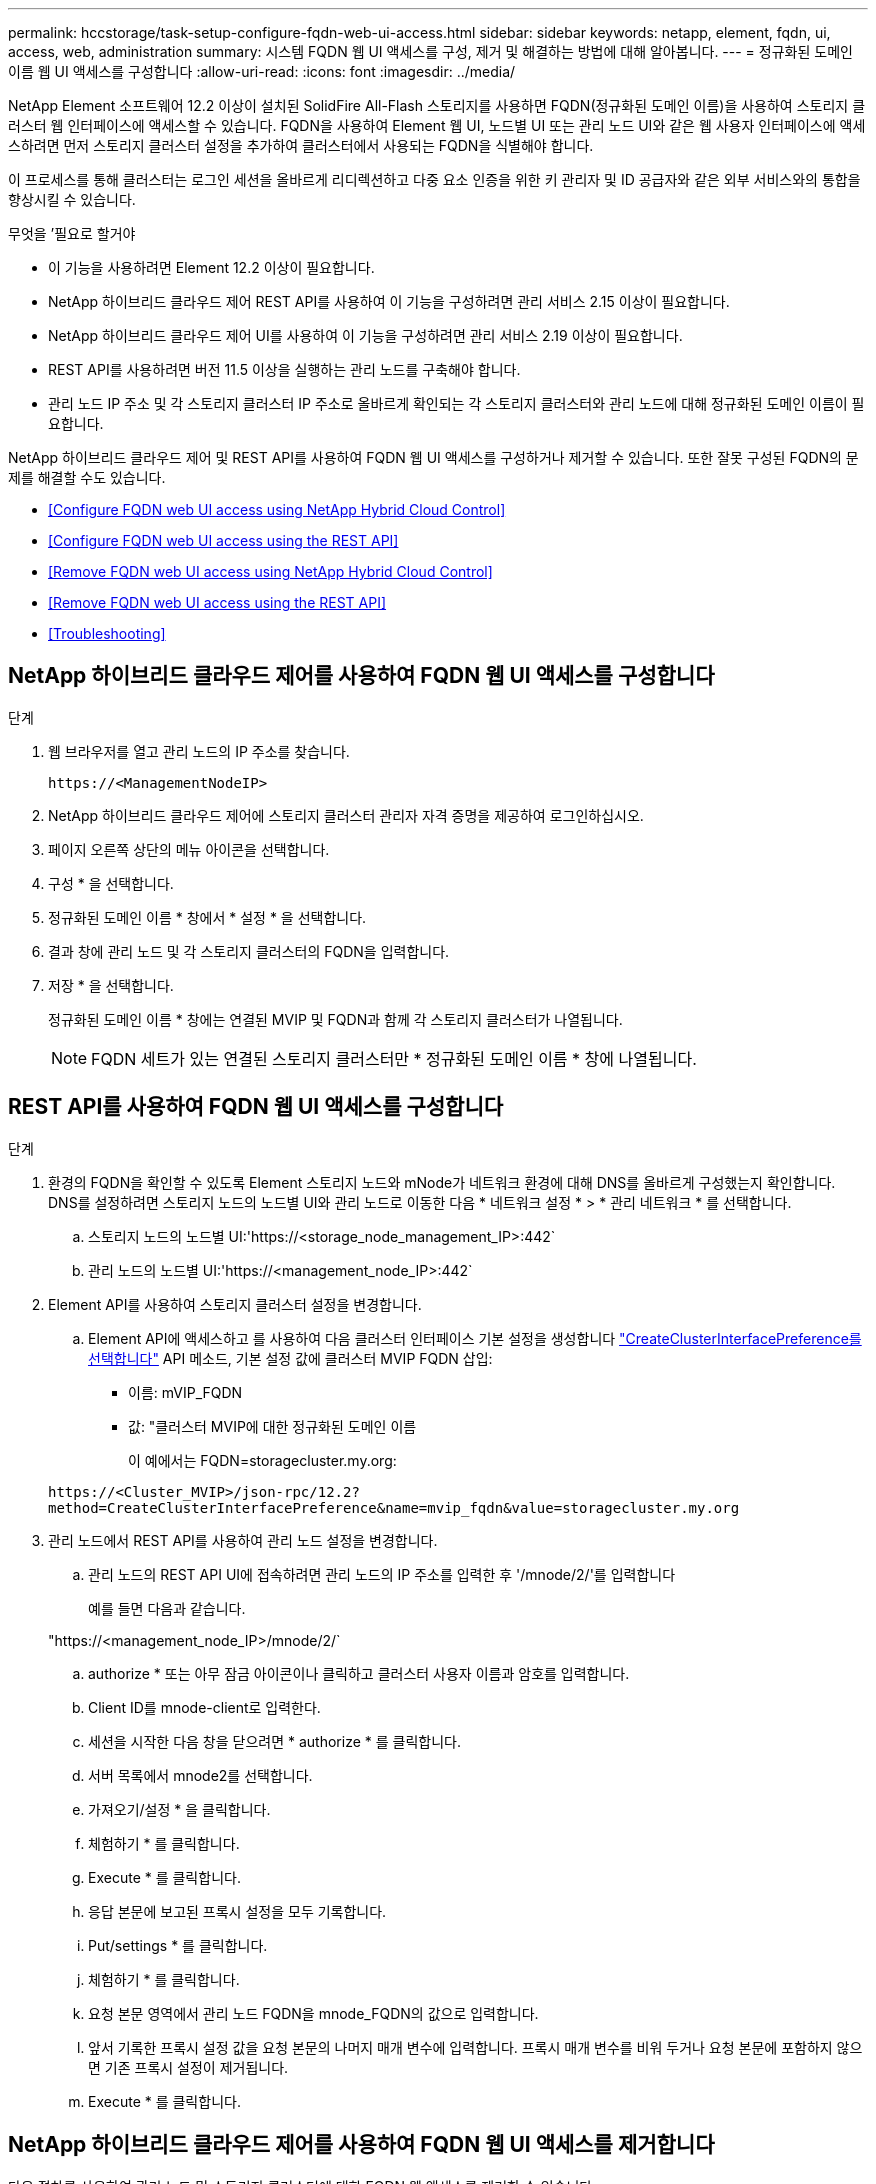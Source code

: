 ---
permalink: hccstorage/task-setup-configure-fqdn-web-ui-access.html 
sidebar: sidebar 
keywords: netapp, element, fqdn, ui, access, web, administration 
summary: 시스템 FQDN 웹 UI 액세스를 구성, 제거 및 해결하는 방법에 대해 알아봅니다. 
---
= 정규화된 도메인 이름 웹 UI 액세스를 구성합니다
:allow-uri-read: 
:icons: font
:imagesdir: ../media/


[role="lead"]
NetApp Element 소프트웨어 12.2 이상이 설치된 SolidFire All-Flash 스토리지를 사용하면 FQDN(정규화된 도메인 이름)을 사용하여 스토리지 클러스터 웹 인터페이스에 액세스할 수 있습니다. FQDN을 사용하여 Element 웹 UI, 노드별 UI 또는 관리 노드 UI와 같은 웹 사용자 인터페이스에 액세스하려면 먼저 스토리지 클러스터 설정을 추가하여 클러스터에서 사용되는 FQDN을 식별해야 합니다.

이 프로세스를 통해 클러스터는 로그인 세션을 올바르게 리디렉션하고 다중 요소 인증을 위한 키 관리자 및 ID 공급자와 같은 외부 서비스와의 통합을 향상시킬 수 있습니다.

.무엇을 &#8217;필요로 할거야
* 이 기능을 사용하려면 Element 12.2 이상이 필요합니다.
* NetApp 하이브리드 클라우드 제어 REST API를 사용하여 이 기능을 구성하려면 관리 서비스 2.15 이상이 필요합니다.
* NetApp 하이브리드 클라우드 제어 UI를 사용하여 이 기능을 구성하려면 관리 서비스 2.19 이상이 필요합니다.
* REST API를 사용하려면 버전 11.5 이상을 실행하는 관리 노드를 구축해야 합니다.
* 관리 노드 IP 주소 및 각 스토리지 클러스터 IP 주소로 올바르게 확인되는 각 스토리지 클러스터와 관리 노드에 대해 정규화된 도메인 이름이 필요합니다.


NetApp 하이브리드 클라우드 제어 및 REST API를 사용하여 FQDN 웹 UI 액세스를 구성하거나 제거할 수 있습니다. 또한 잘못 구성된 FQDN의 문제를 해결할 수도 있습니다.

* <<Configure FQDN web UI access using NetApp Hybrid Cloud Control>>
* <<Configure FQDN web UI access using the REST API>>
* <<Remove FQDN web UI access using NetApp Hybrid Cloud Control>>
* <<Remove FQDN web UI access using the REST API>>
* <<Troubleshooting>>




== NetApp 하이브리드 클라우드 제어를 사용하여 FQDN 웹 UI 액세스를 구성합니다

.단계
. 웹 브라우저를 열고 관리 노드의 IP 주소를 찾습니다.
+
[listing]
----
https://<ManagementNodeIP>
----
. NetApp 하이브리드 클라우드 제어에 스토리지 클러스터 관리자 자격 증명을 제공하여 로그인하십시오.
. 페이지 오른쪽 상단의 메뉴 아이콘을 선택합니다.
. 구성 * 을 선택합니다.
. 정규화된 도메인 이름 * 창에서 * 설정 * 을 선택합니다.
. 결과 창에 관리 노드 및 각 스토리지 클러스터의 FQDN을 입력합니다.
. 저장 * 을 선택합니다.
+
정규화된 도메인 이름 * 창에는 연결된 MVIP 및 FQDN과 함께 각 스토리지 클러스터가 나열됩니다.

+

NOTE: FQDN 세트가 있는 연결된 스토리지 클러스터만 * 정규화된 도메인 이름 * 창에 나열됩니다.





== REST API를 사용하여 FQDN 웹 UI 액세스를 구성합니다

.단계
. 환경의 FQDN을 확인할 수 있도록 Element 스토리지 노드와 mNode가 네트워크 환경에 대해 DNS를 올바르게 구성했는지 확인합니다. DNS를 설정하려면 스토리지 노드의 노드별 UI와 관리 노드로 이동한 다음 * 네트워크 설정 * > * 관리 네트워크 * 를 선택합니다.
+
.. 스토리지 노드의 노드별 UI:'https://<storage_node_management_IP>:442`
.. 관리 노드의 노드별 UI:'https://<management_node_IP>:442`


. Element API를 사용하여 스토리지 클러스터 설정을 변경합니다.
+
.. Element API에 액세스하고 를 사용하여 다음 클러스터 인터페이스 기본 설정을 생성합니다 link:../api/reference_element_api_createclusterinterfacepreference.html["CreateClusterInterfacePreference를 선택합니다"] API 메소드, 기본 설정 값에 클러스터 MVIP FQDN 삽입:
+
*** 이름: mVIP_FQDN
*** 값: "클러스터 MVIP에 대한 정규화된 도메인 이름
+
이 예에서는 FQDN=storagecluster.my.org:

+
[listing]
----
https://<Cluster_MVIP>/json-rpc/12.2?
method=CreateClusterInterfacePreference&name=mvip_fqdn&value=storagecluster.my.org
----




. 관리 노드에서 REST API를 사용하여 관리 노드 설정을 변경합니다.
+
.. 관리 노드의 REST API UI에 접속하려면 관리 노드의 IP 주소를 입력한 후 '/mnode/2/'를 입력합니다
+
예를 들면 다음과 같습니다.

+
"https://<management_node_IP>/mnode/2/`

.. authorize * 또는 아무 잠금 아이콘이나 클릭하고 클러스터 사용자 이름과 암호를 입력합니다.
.. Client ID를 mnode-client로 입력한다.
.. 세션을 시작한 다음 창을 닫으려면 * authorize * 를 클릭합니다.
.. 서버 목록에서 mnode2를 선택합니다.
.. 가져오기/설정 * 을 클릭합니다.
.. 체험하기 * 를 클릭합니다.
.. Execute * 를 클릭합니다.
.. 응답 본문에 보고된 프록시 설정을 모두 기록합니다.
.. Put/settings * 를 클릭합니다.
.. 체험하기 * 를 클릭합니다.
.. 요청 본문 영역에서 관리 노드 FQDN을 mnode_FQDN의 값으로 입력합니다.
.. 앞서 기록한 프록시 설정 값을 요청 본문의 나머지 매개 변수에 입력합니다. 프록시 매개 변수를 비워 두거나 요청 본문에 포함하지 않으면 기존 프록시 설정이 제거됩니다.
.. Execute * 를 클릭합니다.






== NetApp 하이브리드 클라우드 제어를 사용하여 FQDN 웹 UI 액세스를 제거합니다

다음 절차를 사용하여 관리 노드 및 스토리지 클러스터에 대한 FQDN 웹 액세스를 제거할 수 있습니다.

.단계
. 정규화된 도메인 이름 * 창에서 * 편집 * 을 선택합니다.
. 결과 창에서 * FQDN * 텍스트 필드의 내용을 삭제합니다.
. 저장 * 을 선택합니다.
+
창이 닫히고 FQDN이 * 정규화된 도메인 이름 * 창에 더 이상 나열되지 않습니다.





== REST API를 사용하여 FQDN 웹 UI 액세스를 제거합니다

.단계
. Element API를 사용하여 스토리지 클러스터 설정을 변경합니다.
+
.. Element API에 액세스하고 DeleteClusterInterfacePreference' API 메소드를 사용하여 다음 클러스터 인터페이스 기본 설정을 삭제합니다.
+
*** 이름: mVIP_FQDN
+
예를 들면 다음과 같습니다.

+
[listing]
----
https://<Cluster_MVIP>/json-rpc/12.2?method=DeleteClusterInterfacePreference&name=mvip_fqdn
----




. 관리 노드에서 REST API를 사용하여 관리 노드 설정을 변경합니다.
+
.. 관리 노드의 REST API UI에 접속하려면 관리 노드의 IP 주소를 입력한 후 '/mnode/2/'를 입력합니다. 예를 들면 다음과 같습니다.
+
[listing]
----
https://<management_node_IP>/mnode/2/
----
.. authorize * 또는 임의의 잠금 아이콘을 선택하고 Element 클러스터 사용자 이름 및 암호를 입력합니다.
.. Client ID를 mnode-client로 입력한다.
.. 세션을 시작하려면 * authorize * 를 선택합니다.
.. 창을 닫습니다.
.. PUT/SETTINGS * 를 선택합니다.
.. 체험하기 * 를 선택합니다.
.. 요청 본문 영역에 mnode_FQDN 파라미터 값을 입력하지 않는다. Use_proxy 매개 변수에 프록시 사용 여부('true' 또는 'false')도 지정합니다.
+
[listing]
----
{
 "mnode_fqdn": "",
 "use_proxy": false
}
----
.. Execute * 를 선택합니다.






== 문제 해결

FQDN이 잘못 구성된 경우 관리 노드, 스토리지 클러스터 또는 둘 모두를 액세스하는 데 문제가 있을 수 있습니다. 다음 정보를 사용하여 문제를 해결하십시오.

[cols="3*"]
|===
| 문제 | 원인 | 해상도 


 a| 
* FQDN을 사용하여 관리 노드 또는 스토리지 클러스터에 액세스하려고 하면 브라우저 오류가 발생합니다.
* IP 주소를 사용하여 관리 노드 또는 스토리지 클러스터에 로그인할 수 없습니다.

| 관리 노드 FQDN과 스토리지 클러스터 FQDN이 모두 잘못 구성되었습니다. | 이 페이지의 REST API 지침을 사용하여 관리 노드와 스토리지 클러스터 FQDN 설정을 제거하고 다시 구성합니다. 


 a| 
* 스토리지 클러스터 FQDN을 액세스하려고 하면 브라우저 오류가 발생합니다.
* IP 주소를 사용하여 관리 노드 또는 스토리지 클러스터에 로그인할 수 없습니다.

| 관리 노드 FQDN이 올바르게 구성되었지만 스토리지 클러스터 FQDN이 잘못 구성되었습니다. | 이 페이지의 REST API 지침을 사용하여 스토리지 클러스터 FQDN 설정을 제거하고 다시 구성합니다 


 a| 
* 관리 노드 FQDN에 액세스하려고 하면 브라우저 오류가 발생합니다.
* IP 주소를 사용하여 관리 노드와 스토리지 클러스터에 로그인할 수 있습니다.

| 관리 노드 FQDN이 잘못 구성되었지만 스토리지 클러스터 FQDN이 올바르게 구성되었습니다. | NetApp Hybrid Cloud Control에 로그인하여 UI의 관리 노드 FQDN 설정을 수정하거나 이 페이지의 REST API 지침을 사용하여 설정을 수정하십시오. 
|===


== 자세한 내용을 확인하십시오

* https://www.netapp.com/data-storage/solidfire/documentation["SolidFire 및 요소 리소스 페이지입니다"^]
* https://docs.netapp.com/us-en/vcp/index.html["vCenter Server용 NetApp Element 플러그인"^]

